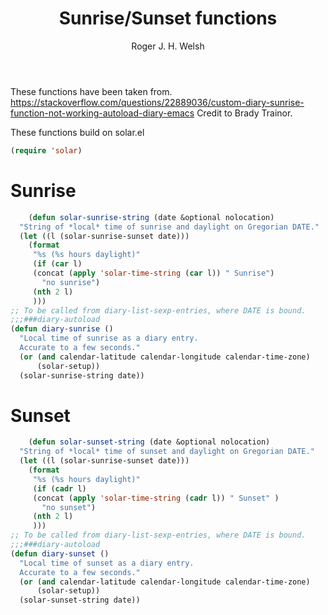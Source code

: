 #+TITLE: Sunrise/Sunset functions
#+AUTHOR: Roger J. H. Welsh
#+EMAIL: rjhwelsh@posteo.net
#+PROPERTY: header-args    :results silent

These functions have been taken from.
https://stackoverflow.com/questions/22889036/custom-diary-sunrise-function-not-working-autoload-diary-emacs
Credit to Brady Trainor.

These functions build on solar.el
#+begin_src emacs-lisp
(require 'solar)
#+end_src

* Sunrise
	#+begin_src emacs-lisp
	(defun solar-sunrise-string (date &optional nolocation)
  "String of *local* time of sunrise and daylight on Gregorian DATE."
  (let ((l (solar-sunrise-sunset date)))
    (format
     "%s (%s hours daylight)"
     (if (car l)
     (concat (apply 'solar-time-string (car l)) " Sunrise")
       "no sunrise")
     (nth 2 l)
     )))
;; To be called from diary-list-sexp-entries, where DATE is bound.
;;;###diary-autoload
(defun diary-sunrise ()
  "Local time of sunrise as a diary entry.
  Accurate to a few seconds."
  (or (and calendar-latitude calendar-longitude calendar-time-zone)
      (solar-setup))
  (solar-sunrise-string date))
	#+end_src

* Sunset
	#+begin_src emacs-lisp
	(defun solar-sunset-string (date &optional nolocation)
  "String of *local* time of sunset and daylight on Gregorian DATE."
  (let ((l (solar-sunrise-sunset date)))
    (format
     "%s (%s hours daylight)"
     (if (cadr l)
     (concat (apply 'solar-time-string (cadr l)) " Sunset" )
       "no sunset")
     (nth 2 l)
     )))
;; To be called from diary-list-sexp-entries, where DATE is bound.
;;;###diary-autoload
(defun diary-sunset ()
  "Local time of sunset as a diary entry.
  Accurate to a few seconds."
  (or (and calendar-latitude calendar-longitude calendar-time-zone)
      (solar-setup))
  (solar-sunset-string date))
	#+end_src
